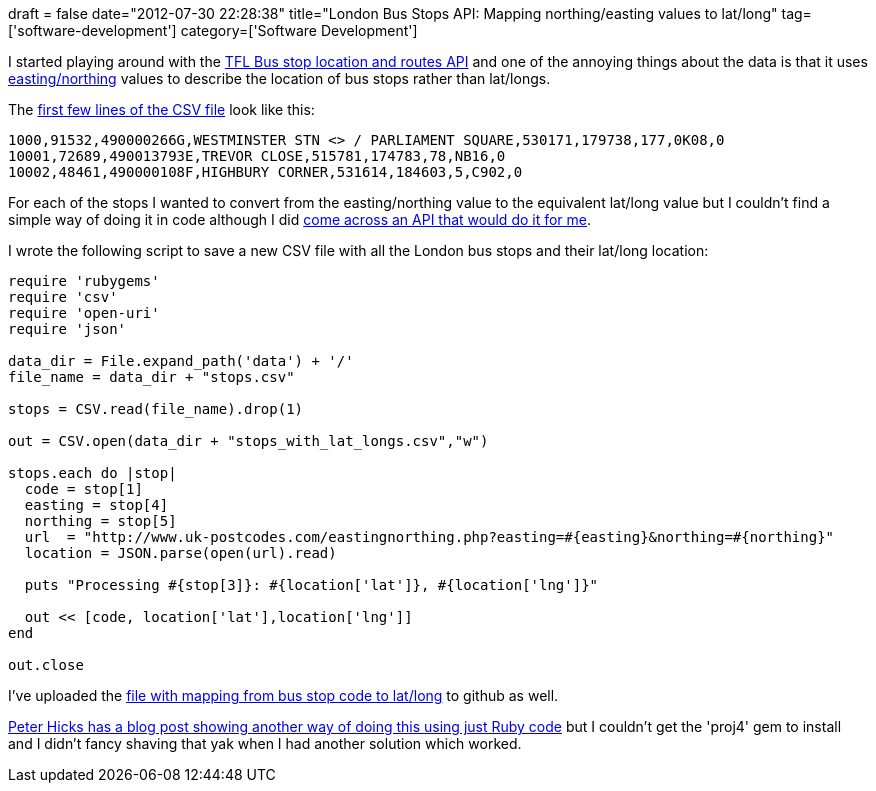 +++
draft = false
date="2012-07-30 22:28:38"
title="London Bus Stops API: Mapping northing/easting values to lat/long"
tag=['software-development']
category=['Software Development']
+++

I started playing around with the http://www.tfl.gov.uk/businessandpartners/syndication/16493.aspx#17463[TFL Bus stop location and routes API] and one of the annoying things about the data is that it uses http://en.wikipedia.org/wiki/Easting_and_northing[easting/northing] values to describe the location of bus stops rather than lat/longs.

The https://raw.github.com/mneedham/london-buses/master/data/stops.csv[first few lines of the CSV file] look like this:

[source,text]
----

1000,91532,490000266G,WESTMINSTER STN <> / PARLIAMENT SQUARE,530171,179738,177,0K08,0
10001,72689,490013793E,TREVOR CLOSE,515781,174783,78,NB16,0
10002,48461,490000108F,HIGHBURY CORNER,531614,184603,5,C902,0
----

For each of the stops I wanted to convert from the easting/northing value to the equivalent lat/long value but I couldn't find a simple way of doing it in code although I did http://www.uk-postcodes.com/eastingnorthing.php?easting=530171&northing=179738[come across an API that would do it for me].

I wrote the following script to save a new CSV file with all the London bus stops and their lat/long location:

[source,ruby]
----

require 'rubygems'
require 'csv'
require 'open-uri'
require 'json'

data_dir = File.expand_path('data') + '/'
file_name = data_dir + "stops.csv"

stops = CSV.read(file_name).drop(1)

out = CSV.open(data_dir + "stops_with_lat_longs.csv","w")

stops.each do |stop|
  code = stop[1]
  easting = stop[4]
  northing = stop[5]
  url  = "http://www.uk-postcodes.com/eastingnorthing.php?easting=#{easting}&northing=#{northing}"
  location = JSON.parse(open(url).read)

  puts "Processing #{stop[3]}: #{location['lat']}, #{location['lng']}"

  out << [code, location['lat'],location['lng']]
end

out.close
----

I've uploaded the https://github.com/mneedham/london-buses/blob/master/data/stops_with_lat_longs.csv[file with mapping from bus stop code to lat/long] to github as well.

http://blog.poggs.com/2010/09/converting-osgb36-eastingsnorthings-to-wgs84-longitudelatitude-in-ruby/[Peter Hicks has a blog post showing another way of doing this using just Ruby code] but I couldn't get the 'proj4' gem to install and I didn't fancy shaving that yak when I had another solution which worked.
